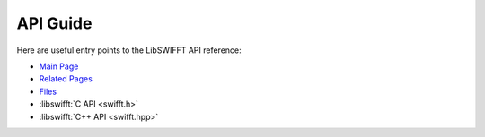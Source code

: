 API Guide
=========

Here are useful entry points to the LibSWIFFT API reference:

* `Main Page <api/index.html>`_
* `Related Pages <api/pages.html>`_
* `Files <api/files.html>`_
* :libswifft:`C API <swifft.h>`
* :libswifft:`C++ API <swifft.hpp>`
